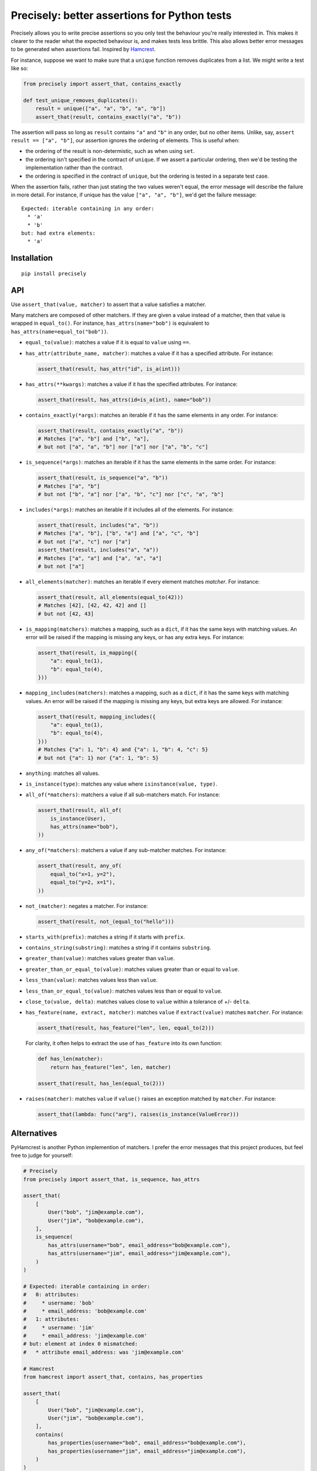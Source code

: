 Precisely: better assertions for Python tests
=============================================

Precisely allows you to write precise assertions so you only test the behaviour you're really interested in.
This makes it clearer to the reader what the expected behaviour is,
and makes tests less brittle.
This also allows better error messages to be generated when assertions fail.
Inspired by Hamcrest_.

.. _Hamcrest: http://hamcrest.org

For instance, suppose we want to make sure that a ``unique`` function removes duplicates from a list.
We might write a test like so:

.. code:: python

    from precisely import assert_that, contains_exactly

    def test_unique_removes_duplicates():
        result = unique(["a", "a", "b", "a", "b"])
        assert_that(result, contains_exactly("a", "b"))

The assertion will pass so long as ``result`` contains ``"a"`` and ``"b"`` in any order,
but no other items.
Unlike, say, ``assert result == ["a", "b"]``, our assertion ignores the ordering of elements.
This is useful when:

* the ordering of the result is non-determistic, such as when using ``set``.

* the ordering isn't specified in the contract of ``unique``.
  If we assert a particular ordering, then we'd be testing the implementation rather than the contract.

* the ordering is specified in the contract of ``unique``,
  but the ordering is tested in a separate test case.

When the assertion fails,
rather than just stating the two values weren't equal,
the error message will describe the failure in more detail.
For instance, if unique has the value ``["a", "a", "b"]``,
we'd get the failure message::

    Expected: iterable containing in any order:
      * 'a'
      * 'b'
    but: had extra elements:
      * 'a'

Installation
------------

::

    pip install precisely

API
---

Use ``assert_that(value, matcher)`` to assert that a value satisfies a matcher.

Many matchers are composed of other matchers.
If they are given a value instead of a matcher,
then that value is wrapped in ``equal_to()``.
For instance, ``has_attrs(name="bob")`` is equivalent to ``has_attrs(name=equal_to("bob"))``.

* ``equal_to(value)``: matches a value if it is equal to ``value`` using ``==``.

* ``has_attr(attribute_name, matcher)``: matches a value if it has a specified attribute.
  For instance:

  .. code:: python

      assert_that(result, has_attr("id", is_a(int)))

* ``has_attrs(**kwargs)``: matches a value if it has the specified attributes.
  For instance:

  .. code:: python

      assert_that(result, has_attrs(id=is_a(int), name="bob"))

* ``contains_exactly(*args)``: matches an iterable if it has the same elements in any order.
  For instance:

  .. code:: python

      assert_that(result, contains_exactly("a", "b"))
      # Matches ["a", "b"] and ["b", "a"],
      # but not ["a", "a", "b"] nor ["a"] nor ["a", "b", "c"]

* ``is_sequence(*args)``: matches an iterable if it has the same elements in the same order.
  For instance:

  .. code:: python

      assert_that(result, is_sequence("a", "b"))
      # Matches ["a", "b"]
      # but not ["b", "a"] nor ["a", "b", "c"] nor ["c", "a", "b"]

* ``includes(*args)``: matches an iterable if it includes all of the elements.
  For instance:

  .. code:: python

      assert_that(result, includes("a", "b"))
      # Matches ["a", "b"], ["b", "a"] and ["a", "c", "b"]
      # but not ["a", "c"] nor ["a"]
      assert_that(result, includes("a", "a"))
      # Matches ["a", "a"] and ["a", "a", "a"]
      # but not ["a"]

* ``all_elements(matcher)``: matches an iterable if every element matches `matcher`.
  For instance:

  .. code:: python

      assert_that(result, all_elements(equal_to(42)))
      # Matches [42], [42, 42, 42] and []
      # but not [42, 43]

* ``is_mapping(matchers)``: matches a mapping, such as a ``dict``, if it has the same keys with matching values.
  An error will be raised if the mapping is missing any keys, or has any extra keys.
  For instance:

  .. code:: python

      assert_that(result, is_mapping({
          "a": equal_to(1),
          "b": equal_to(4),
      }))

* ``mapping_includes(matchers)``: matches a mapping, such as a ``dict``, if it has the same keys with matching values.
  An error will be raised if the mapping is missing any keys, but extra keys are allowed.
  For instance:

  .. code:: python

      assert_that(result, mapping_includes({
          "a": equal_to(1),
          "b": equal_to(4),
      }))
      # Matches {"a": 1, "b": 4} and {"a": 1, "b": 4, "c": 5}
      # but not {"a": 1} nor {"a": 1, "b": 5}

* ``anything``: matches all values.

* ``is_instance(type)``: matches any value where ``isinstance(value, type)``.

* ``all_of(*matchers)``: matchers a value if all sub-matchers match.
  For instance:

  .. code:: python

      assert_that(result, all_of(
          is_instance(User),
          has_attrs(name="bob"),
      ))

* ``any_of(*matchers)``: matchers a value if any sub-matcher matches.
  For instance:

  .. code:: python

      assert_that(result, any_of(
          equal_to("x=1, y=2"),
          equal_to("y=2, x=1"),
      ))

* ``not_(matcher)``: negates a matcher.
  For instance:

  .. code:: python

      assert_that(result, not_(equal_to("hello")))

* ``starts_with(prefix)``: matches a string if it starts with ``prefix``.

* ``contains_string(substring)``: matches a string if it contains ``substring``.

* ``greater_than(value)``: matches values greater than ``value``.

* ``greater_than_or_equal_to(value)``: matches values greater than or equal to ``value``.

* ``less_than(value)``: matches values less than ``value``.

* ``less_than_or_equal_to(value)``: matches values less than or equal to ``value``.

* ``close_to(value, delta)``: matches values close to ``value`` within a tolerance of +/- ``delta``.

* ``has_feature(name, extract, matcher)``: matches ``value`` if ``extract(value)`` matches ``matcher``.
  For instance:

  .. code:: python

      assert_that(result, has_feature("len", len, equal_to(2)))

  For clarity, it often helps to extract the use of ``has_feature`` into its own function:

  .. code:: python

      def has_len(matcher):
          return has_feature("len", len, matcher)

      assert_that(result, has_len(equal_to(2)))

* ``raises(matcher)``: matches ``value`` if ``value()`` raises an exception matched by ``matcher``.
  For instance:

  .. code:: python

      assert_that(lambda: func("arg"), raises(is_instance(ValueError)))

Alternatives
------------

PyHamcrest is another Python implemention of matchers. I prefer the error
messages that this project produces, but feel free to judge for yourself:

.. code:: python

    # Precisely
    from precisely import assert_that, is_sequence, has_attrs

    assert_that(
        [
            User("bob", "jim@example.com"),
            User("jim", "bob@example.com"),
        ],
        is_sequence(
            has_attrs(username="bob", email_address="bob@example.com"),
            has_attrs(username="jim", email_address="jim@example.com"),
        )
    )

    # Expected: iterable containing in order:
    #   0: attributes:
    #     * username: 'bob'
    #     * email_address: 'bob@example.com'
    #   1: attributes:
    #     * username: 'jim'
    #     * email_address: 'jim@example.com'
    # but: element at index 0 mismatched:
    #   * attribute email_address: was 'jim@example.com'

    # Hamcrest
    from hamcrest import assert_that, contains, has_properties

    assert_that(
        [
            User("bob", "jim@example.com"),
            User("jim", "bob@example.com"),
        ],
        contains(
            has_properties(username="bob", email_address="bob@example.com"),
            has_properties(username="jim", email_address="jim@example.com"),
        )
    )

    # Hamcrest error:
    # Expected: a sequence containing [(an object with a property 'username' matching 'bob' and an object with a property 'email_address' matching 'bob@example.com'), (an object with a property 'username' matching 'jim' and an object with a property 'email_address' matching 'jim@example.com')]
    #      but: item 0: an object with a property 'email_address' matching 'bob@example.com' property 'email_address' was 'jim@example.com'
